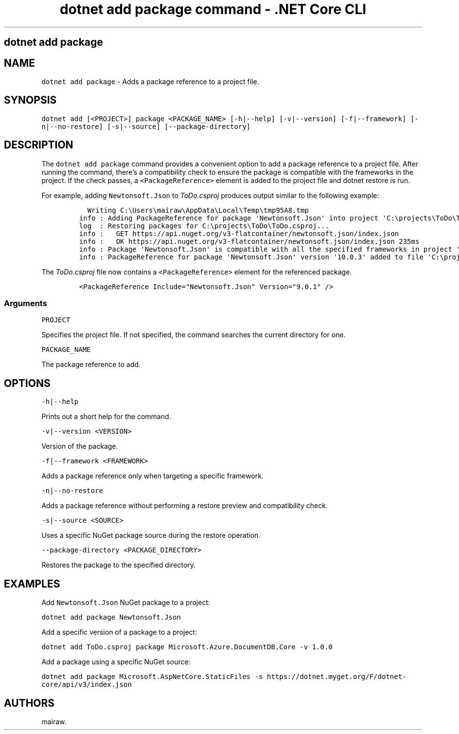 .\" Automatically generated by Pandoc 2.1.3
.\"
.TH "dotnet add package command \- .NET Core CLI" "1" "" "" ".NET Core"
.hy
.SH dotnet add package
.PP
.SH NAME
.PP
\f[C]dotnet\ add\ package\f[] \- Adds a package reference to a project file.
.SH SYNOPSIS
.PP
\f[C]dotnet\ add\ [<PROJECT>]\ package\ <PACKAGE_NAME>\ [\-h|\-\-help]\ [\-v|\-\-version]\ [\-f|\-\-framework]\ [\-n|\-\-no\-restore]\ [\-s|\-\-source]\ [\-\-package\-directory]\f[]
.SH DESCRIPTION
.PP
The \f[C]dotnet\ add\ package\f[] command provides a convenient option to add a package reference to a project file.
After running the command, there's a compatibility check to ensure the package is compatible with the frameworks in the project.
If the check passes, a \f[C]<PackageReference>\f[] element is added to the project file and dotnet restore is run.
.PP
.PP
For example, adding \f[C]Newtonsoft.Json\f[] to \f[I]ToDo.csproj\f[] produces output similar to the following example:
.IP
.nf
\f[C]
\ \ Writing\ C:\\Users\\mairaw\\AppData\\Local\\Temp\\tmp95A8.tmp
info\ :\ Adding\ PackageReference\ for\ package\ \[aq]Newtonsoft.Json\[aq]\ into\ project\ \[aq]C:\\projects\\ToDo\\ToDo.csproj\[aq].
log\ \ :\ Restoring\ packages\ for\ C:\\projects\\ToDo\\ToDo.csproj...
info\ :\ \ \ GET\ https://api.nuget.org/v3\-flatcontainer/newtonsoft.json/index.json
info\ :\ \ \ OK\ https://api.nuget.org/v3\-flatcontainer/newtonsoft.json/index.json\ 235ms
info\ :\ Package\ \[aq]Newtonsoft.Json\[aq]\ is\ compatible\ with\ all\ the\ specified\ frameworks\ in\ project\ \[aq]C:\\projects\\ToDo\\ToDo.csproj\[aq].
info\ :\ PackageReference\ for\ package\ \[aq]Newtonsoft.Json\[aq]\ version\ \[aq]10.0.3\[aq]\ added\ to\ file\ \[aq]C:\\projects\\ToDo\\ToDo.csproj\[aq].
\f[]
.fi
.PP
The \f[I]ToDo.csproj\f[] file now contains a \f[C]<PackageReference>\f[] element for the referenced package.
.IP
.nf
\f[C]
<PackageReference\ Include="Newtonsoft.Json"\ Version="9.0.1"\ />
\f[]
.fi
.SS Arguments
.PP
\f[C]PROJECT\f[]
.PP
Specifies the project file.
If not specified, the command searches the current directory for one.
.PP
\f[C]PACKAGE_NAME\f[]
.PP
The package reference to add.
.SH OPTIONS
.PP
\f[C]\-h|\-\-help\f[]
.PP
Prints out a short help for the command.
.PP
\f[C]\-v|\-\-version\ <VERSION>\f[]
.PP
Version of the package.
.PP
\f[C]\-f|\-\-framework\ <FRAMEWORK>\f[]
.PP
Adds a package reference only when targeting a specific framework.
.PP
\f[C]\-n|\-\-no\-restore\f[]
.PP
Adds a package reference without performing a restore preview and compatibility check.
.PP
\f[C]\-s|\-\-source\ <SOURCE>\f[]
.PP
Uses a specific NuGet package source during the restore operation.
.PP
\f[C]\-\-package\-directory\ <PACKAGE_DIRECTORY>\f[]
.PP
Restores the package to the specified directory.
.SH EXAMPLES
.PP
Add \f[C]Newtonsoft.Json\f[] NuGet package to a project:
.PP
\f[C]dotnet\ add\ package\ Newtonsoft.Json\f[]
.PP
Add a specific version of a package to a project:
.PP
\f[C]dotnet\ add\ ToDo.csproj\ package\ Microsoft.Azure.DocumentDB.Core\ \-v\ 1.0.0\f[]
.PP
Add a package using a specific NuGet source:
.PP
\f[C]dotnet\ add\ package\ Microsoft.AspNetCore.StaticFiles\ \-s\ https://dotnet.myget.org/F/dotnet\-core/api/v3/index.json\f[]
.SH AUTHORS
mairaw.
